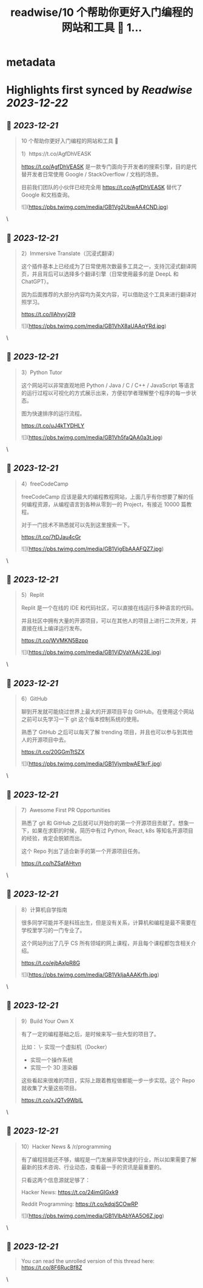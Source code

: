 :PROPERTIES:
:title: readwise/10 个帮助你更好入门编程的网站和工具 🚀 1...
:END:


* metadata
:PROPERTIES:
:author: [[Tisoga on Twitter]]
:full-title: "10 个帮助你更好入门编程的网站和工具 🚀 1..."
:category: [[tweets]]
:url: https://twitter.com/Tisoga/status/1737639057767936500
:image-url: https://pbs.twimg.com/profile_images/1735561740136681472/b3-0se7w.jpg
:END:

* Highlights first synced by [[Readwise]] [[2023-12-22]]
** 📌 [[2023-12-21]]
#+BEGIN_QUOTE
10 个帮助你更好入门编程的网站和工具 🚀

1）https://t.co/AgfDhVEASK

https://t.co/AgfDhVEASK 是一款专门面向于开发者的搜索引擎，目的是代替开发者日常使用 Google / StackOverflow / 文档的场景。

目前我们团队的小伙伴已经完全用 https://t.co/AgfDhVEASK 替代了 Google 和文档查询。 

![](https://pbs.twimg.com/media/GB1Vg2UbwAA4CND.jpg) 
#+END_QUOTE\
** 📌 [[2023-12-21]]
#+BEGIN_QUOTE
2）Immersive Translate（沉浸式翻译）

这个插件基本上已经成为了日常使用次数最多工具之一，支持沉浸式翻译网页，并且背后可以选择多个翻译引擎（日常使用最多的是 DeepL 和 ChatGPT）。

因为后面推荐的大部分内容均为英文内容，可以借助这个工具来进行翻译对照学习。

https://t.co/lIAhyvj2I9 

![](https://pbs.twimg.com/media/GB1VhX8aUAAqYRd.jpg) 
#+END_QUOTE\
** 📌 [[2023-12-21]]
#+BEGIN_QUOTE
3）Python Tutor

这个网站可以非常直观地把 Python / Java / C / C++ / JavaScript 等语言的运行过程以可视化的方式展示出来，方便初学者理解整个程序的每一步状态。

图为快速排序的运行流程。

https://t.co/uJ4kTYDHLY 

![](https://pbs.twimg.com/media/GB1Vh5faQAA0a3t.jpg) 
#+END_QUOTE\
** 📌 [[2023-12-21]]
#+BEGIN_QUOTE
4）freeCodeCamp

freeCodeCamp 应该是最大的编程教程网站，上面几乎有你想要了解的任何编程资源，从编程语言到各种从零到一的 Project，有接近 10000 篇教程。

对于一门技术不熟悉就可以先到这里搜索一下。

https://t.co/7tDJau4cGr 

![](https://pbs.twimg.com/media/GB1VigEbAAAFQZ7.jpg) 
#+END_QUOTE\
** 📌 [[2023-12-21]]
#+BEGIN_QUOTE
5）Replit

Replit 是一个在线的 IDE 和代码社区，可以直接在线运行多种语言的代码。

并且社区中拥有大量的开源项目，可以在其他人的项目上进行二次开发，并直接在线上编译运行发布。

https://t.co/WVMKN5Bzpp 

![](https://pbs.twimg.com/media/GB1VjDVaYAAj23E.jpg) 
#+END_QUOTE\
** 📌 [[2023-12-21]]
#+BEGIN_QUOTE
6）GitHub

聊到开发就可能绕过世界上最大的开源项目平台 GitHub。在使用这个网站之前可以先学习一下 git 这个版本控制系统的使用。

熟悉了 GitHub 之后可以每天了解 trending 项目，并且也可以参与到其他人的开源项目中去。

https://t.co/20GGmTtSZX 

![](https://pbs.twimg.com/media/GB1VjymbwAE1krF.jpg) 
#+END_QUOTE\
** 📌 [[2023-12-21]]
#+BEGIN_QUOTE
7）Awesome First PR Opportunities

熟悉了 git 和 GitHub 之后就可以开始你的第一个开源项目贡献了。想象一下，如果在求职的时候，简历中有过 Python, React, k8s 等知名开源项目的经验，肯定会脱颖而出。

这个 Repo 列出了适合新手的第一个开源项目任务。

https://t.co/hZSafAHtvn 
#+END_QUOTE\
** 📌 [[2023-12-21]]
#+BEGIN_QUOTE
8）计算机自学指南

很多同学可能并不是科班出生，但是没有关系，计算机和编程是最不需要在学校里学习的一门专业了。

这个网站列出了几乎 CS 所有领域的网上课程，并且每个课程都包含相关介绍。

https://t.co/ejbAxlpR8G 

![](https://pbs.twimg.com/media/GB1VkljaAAAKrfh.jpg) 
#+END_QUOTE\
** 📌 [[2023-12-21]]
#+BEGIN_QUOTE
9）Build Your Own X

有了一定的编程基础之后，是时候来写一些大型的项目了。

比如：
\- 实现一个虚拟机（Docker）
- 实现一个操作系统
- 实现一个 3D 渲染器

这些看起来很难的项目，实际上跟着教程做都能一步一步实现。这个 Repo 就收集了大量这些项目。

https://t.co/xJQTv9WbIL 
#+END_QUOTE\
** 📌 [[2023-12-21]]
#+BEGIN_QUOTE
10）Hacker News & /r/programming

有了编程技能还不够，编程是一门发展非常快速的行业，所以如果需要了解最新的技术咨询、行业动态，查看最一手的资讯是最重要的。

只看这两个信息源就足够了：

Hacker News: https://t.co/24imGIGxk9

Reddit Programming: https://t.co/kdqjSCOwRP 

![](https://pbs.twimg.com/media/GB1VlbAbYAA5O6Z.jpg) 
#+END_QUOTE\
** 📌 [[2023-12-21]]
#+BEGIN_QUOTE
You can read the unrolled version of this thread here: https://t.co/8F6RucBf8Z 
#+END_QUOTE\
